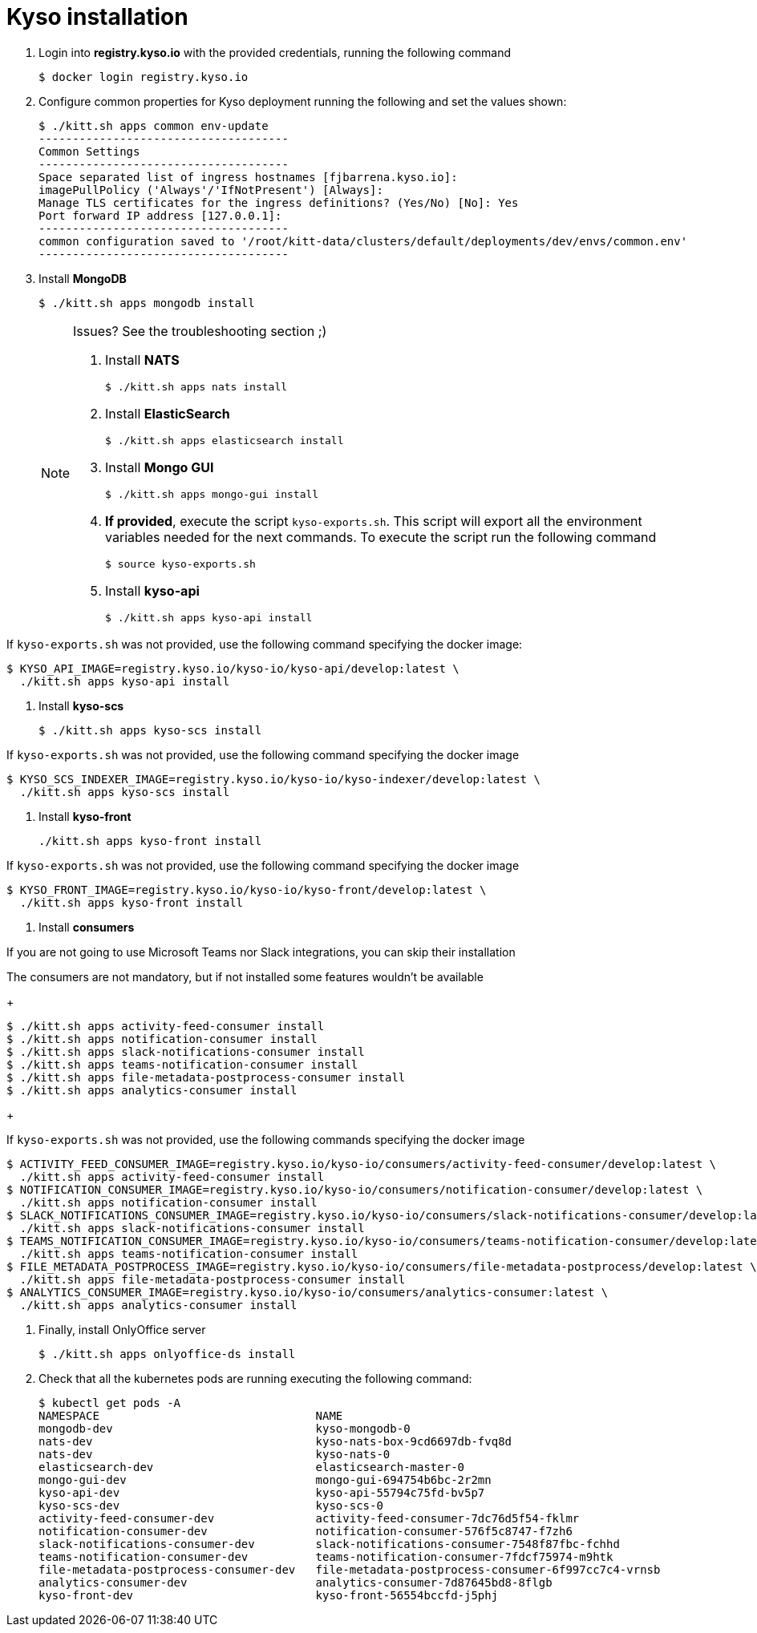 = Kyso installation

. Login into *registry.kyso.io* with the provided credentials, running the following command
+
[source,console]
----
$ docker login registry.kyso.io
----

. Configure common properties for Kyso deployment running the following and set
the values shown:
+
[source,console]
----
$ ./kitt.sh apps common env-update
-------------------------------------
Common Settings
-------------------------------------
Space separated list of ingress hostnames [fjbarrena.kyso.io]:
imagePullPolicy ('Always'/'IfNotPresent') [Always]:
Manage TLS certificates for the ingress definitions? (Yes/No) [No]: Yes
Port forward IP address [127.0.0.1]:
-------------------------------------
common configuration saved to '/root/kitt-data/clusters/default/deployments/dev/envs/common.env'
-------------------------------------
----

. Install *MongoDB*
+
[source,console]
----
$ ./kitt.sh apps mongodb install
----

+
[NOTE]
======

Issues? See the troubleshooting section ;)

. Install *NATS*
+
[source,console]
----
$ ./kitt.sh apps nats install
----

. Install *ElasticSearch*
+
[source,console]
----
$ ./kitt.sh apps elasticsearch install
----

. Install *Mongo GUI*
+
[source,console]
----
$ ./kitt.sh apps mongo-gui install
----

. *If provided*, execute the script `kyso-exports.sh`. This script will export all the environment variables needed for the next commands. To execute the script run the following command
+
[source,console]
----
$ source kyso-exports.sh
----

. Install *kyso-api*
+
[source,shell]
----
$ ./kitt.sh apps kyso-api install
----
+
[NOTE]
======

If `kyso-exports.sh` was not provided, use the following command specifying the docker image:

[source,console]
----
$ KYSO_API_IMAGE=registry.kyso.io/kyso-io/kyso-api/develop:latest \
  ./kitt.sh apps kyso-api install
----

======

. Install *kyso-scs*
+
[source,console]
----
$ ./kitt.sh apps kyso-scs install
----
+
[NOTE]
======

If `kyso-exports.sh` was not provided, use the following command specifying the docker image

[source,console]
----
$ KYSO_SCS_INDEXER_IMAGE=registry.kyso.io/kyso-io/kyso-indexer/develop:latest \
  ./kitt.sh apps kyso-scs install
----
======

. Install *kyso-front*
+
[source,console]
----
./kitt.sh apps kyso-front install
----
+
[NOTE]
======
If `kyso-exports.sh` was not provided, use the following command specifying the docker image

[source,console]
----
$ KYSO_FRONT_IMAGE=registry.kyso.io/kyso-io/kyso-front/develop:latest \
  ./kitt.sh apps kyso-front install
----
======

. Install *consumers*
+
[NOTE]
======

If you are not going to use Microsoft Teams nor Slack integrations, you can skip their installation

The consumers are not mandatory, but if not installed some features wouldn't be available

======
+
[source,console]
----
$ ./kitt.sh apps activity-feed-consumer install
$ ./kitt.sh apps notification-consumer install
$ ./kitt.sh apps slack-notifications-consumer install
$ ./kitt.sh apps teams-notification-consumer install
$ ./kitt.sh apps file-metadata-postprocess-consumer install
$ ./kitt.sh apps analytics-consumer install
----
+
[NOTE]
======
If `kyso-exports.sh` was not provided, use the following commands specifying the docker image

[source,shell]
----
$ ACTIVITY_FEED_CONSUMER_IMAGE=registry.kyso.io/kyso-io/consumers/activity-feed-consumer/develop:latest \
  ./kitt.sh apps activity-feed-consumer install
$ NOTIFICATION_CONSUMER_IMAGE=registry.kyso.io/kyso-io/consumers/notification-consumer/develop:latest \
  ./kitt.sh apps notification-consumer install
$ SLACK_NOTIFICATIONS_CONSUMER_IMAGE=registry.kyso.io/kyso-io/consumers/slack-notifications-consumer/develop:latest \
  ./kitt.sh apps slack-notifications-consumer install
$ TEAMS_NOTIFICATION_CONSUMER_IMAGE=registry.kyso.io/kyso-io/consumers/teams-notification-consumer/develop:latest \
  ./kitt.sh apps teams-notification-consumer install
$ FILE_METADATA_POSTPROCESS_IMAGE=registry.kyso.io/kyso-io/consumers/file-metadata-postprocess/develop:latest \
  ./kitt.sh apps file-metadata-postprocess-consumer install
$ ANALYTICS_CONSUMER_IMAGE=registry.kyso.io/kyso-io/consumers/analytics-consumer:latest \
  ./kitt.sh apps analytics-consumer install
----
======

. Finally, install OnlyOffice server
+
[source,console]
----
$ ./kitt.sh apps onlyoffice-ds install
----

. Check that all the kubernetes pods are running executing the following command:
+
[source,console]
----
$ kubectl get pods -A
NAMESPACE                                NAME                                                              READY   STATUS    RESTARTS   AGE
mongodb-dev                              kyso-mongodb-0                                                    1/1     Running   0          163m
nats-dev                                 kyso-nats-box-9cd6697db-fvq8d                                     1/1     Running   0          162m
nats-dev                                 kyso-nats-0                                                       3/3     Running   0          162m
elasticsearch-dev                        elasticsearch-master-0                                            1/1     Running   0          161m
mongo-gui-dev                            mongo-gui-694754b6bc-2r2mn                                        1/1     Running   0          159m
kyso-api-dev                             kyso-api-55794c75fd-bv5p7                                         1/1     Running   0          157m
kyso-scs-dev                             kyso-scs-0                                                        4/4     Running   0          137m
activity-feed-consumer-dev               activity-feed-consumer-7dc76d5f54-fklmr                           1/1     Running   0          12m
notification-consumer-dev                notification-consumer-576f5c8747-f7zh6                            1/1     Running   0          11m
slack-notifications-consumer-dev         slack-notifications-consumer-7548f87fbc-fchhd                     1/1     Running   0          11m
teams-notification-consumer-dev          teams-notification-consumer-7fdcf75974-m9htk                      1/1     Running   0          11m
file-metadata-postprocess-consumer-dev   file-metadata-postprocess-consumer-6f997cc7c4-vrnsb               1/1     Running   0          10m
analytics-consumer-dev                   analytics-consumer-7d87645bd8-8flgb                               1/1     Running   0          9m8s
kyso-front-dev                           kyso-front-56554bccfd-j5phj                                       1/1     Running   0          5m52s
----
